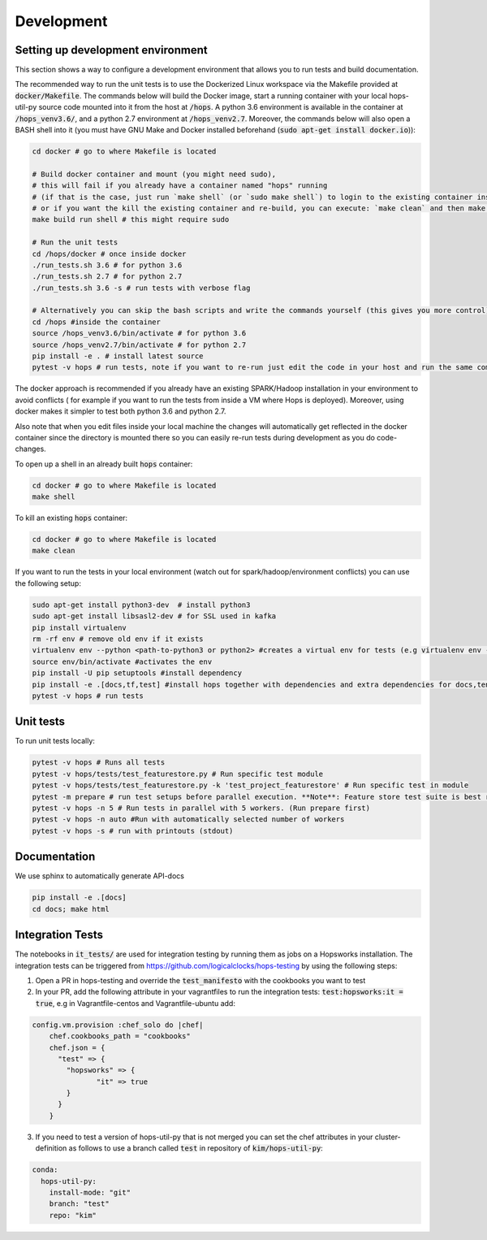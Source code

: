 ============
Development
============

Setting up development environment
---------------------------------------------------
This section shows a way to configure a development environment that allows you to run tests and build documentation.

The recommended way to run the unit tests is to use the Dockerized Linux workspace via the Makefile provided at :code:`docker/Makefile`.
The commands below will build the Docker image, start a running container with your local hops-util-py source code mounted
into it from the host at :code:`/hops`. A python 3.6 environment is available in the container at :code:`/hops_venv3.6/`,
and a python 2.7 environment at :code:`/hops_venv2.7`. Moreover, the commands below will also open a BASH shell into it
(you must have GNU Make and Docker installed beforehand (:code:`sudo apt-get install docker.io`)):

.. code-block:: bash

    cd docker # go to where Makefile is located

    # Build docker container and mount (you might need sudo),
    # this will fail if you already have a container named "hops" running
    # (if that is the case, just run `make shell` (or `sudo make shell`) to login to the existing container instead,
    # or if you want the kill the existing container and re-build, you can execute: `make clean` and then make build run shell)
    make build run shell # this might require sudo

    # Run the unit tests
    cd /hops/docker # once inside docker
    ./run_tests.sh 3.6 # for python 3.6
    ./run_tests.sh 2.7 # for python 2.7
    ./run_tests.sh 3.6 -s # run tests with verbose flag

    # Alternatively you can skip the bash scripts and write the commands yourself (this gives you more control):
    cd /hops #inside the container
    source /hops_venv3.6/bin/activate # for python 3.6
    source /hops_venv2.7/bin/activate # for python 2.7
    pip install -e . # install latest source
    pytest -v hops # run tests, note if you want to re-run just edit the code in your host and run the same command, you do not have to re-run pip install..

The docker approach is recommended if you already have an existing SPARK/Hadoop installation in your environment to avoid conflicts
( for example if you want to run the tests from inside a VM where Hops is deployed). Moreover, using docker makes it simpler to test both python 3.6 and python 2.7.

Also note that when you edit files inside your local machine the changes will automatically get reflected in the docker
container since the directory is mounted there so you can easily re-run tests during development as you do code-changes.

To open up a shell in an already built :code:`hops` container:

.. code-block:: bash

    cd docker # go to where Makefile is located
    make shell


To kill an existing :code:`hops` container:


.. code-block:: bash

    cd docker # go to where Makefile is located
    make clean

If you want to run the tests in your local environment (watch out for spark/hadoop/environment conflicts) you can use the following setup:

.. code-block:: bash

    sudo apt-get install python3-dev  # install python3
    sudo apt-get install libsasl2-dev # for SSL used in kafka
    pip install virtualenv
    rm -rf env # remove old env if it exists
    virtualenv env --python <path-to-python3 or python2> #creates a virtual env for tests (e.g virtualenv env --python /usr/bin/python3.5)
    source env/bin/activate #activates the env
    pip install -U pip setuptools #install dependency
    pip install -e .[docs,tf,test] #install hops together with dependencies and extra dependencies for docs,tensorflow and tests
    pytest -v hops # run tests

Unit tests
----------
To run unit tests locally:

.. code-block:: bash

    pytest -v hops # Runs all tests
    pytest -v hops/tests/test_featurestore.py # Run specific test module
    pytest -v hops/tests/test_featurestore.py -k 'test_project_featurestore' # Run specific test in module
    pytest -m prepare # run test setups before parallel execution. **Note**: Feature store test suite is best run sequentially, otherwise race-conditions might cause errors.
    pytest -v hops -n 5 # Run tests in parallel with 5 workers. (Run prepare first)
    pytest -v hops -n auto #Run with automatically selected number of workers
    pytest -v hops -s # run with printouts (stdout)

Documentation
-------------

We use sphinx to automatically generate API-docs

.. code-block:: bash

    pip install -e .[docs]
    cd docs; make html

Integration Tests
-------------

The notebooks in :code:`it_tests/` are used for integration testing by running them as jobs on a Hopsworks installation.
The integration tests can be triggered from https://github.com/logicalclocks/hops-testing by using the following steps:

1. Open a PR in hops-testing and override the :code:`test_manifesto` with the cookbooks you want to test
2. In your PR, add the following attribute in your vagrantfiles to run the integration tests: :code:`test:hopsworks:it = true`,
   e.g in Vagrantfile-centos and Vagrantfile-ubuntu add:

.. code-block:: bash

    config.vm.provision :chef_solo do |chef|
        chef.cookbooks_path = "cookbooks"
        chef.json = {
          "test" => {
            "hopsworks" => {
	           "it" => true
            }
          }
        }

3. If you need to test a version of hops-util-py that is not merged you can set the chef attributes in your cluster-definition
   as follows to use a branch called :code:`test` in repository of :code:`kim/hops-util-py`:

.. code-block:: bash

    conda:
      hops-util-py:
        install-mode: "git"
        branch: "test"
        repo: "kim"
